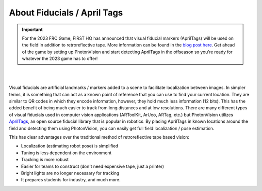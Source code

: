 About Fiducials / April Tags
============================

.. important:: For the 2023 FRC Game, FIRST HQ has announced that visual fiducial markers (AprilTags) will be used on the field in addition to retroreflective tape. More information can be found in the `blog post here <https://www.firstinspires.org/robotics/frc/blog/2022-control-system-reporting-2023-updates-and-beta-testing>`_. Get ahead of the game by setting up PhotonVision and start detecting AprilTags in the offseason so you're ready for whatever the 2023 game has to offer!

|

.. image:: assets/apriltag.png
   :align: center
   :scale: 25 %

|

Visual fiducials are artificial landmarks / markers added to a scene to facilitate localization between images. In simpler terms, it is something that can act as a known point of reference that you can use to find your current location. They are similar to QR codes in which they encode information, however, they hold much less information (12 bits). This has the added benefit of being much easier to track from long distances and at low resolutions. There are many different types of visual fiducials used in computer vision applications (ARToolKit, ArUco, ARTag, etc.) but PhotonVision utilizes `AprilTags <https://april.eecs.umich.edu/software/apriltag>`_, an open source fiducial library that is popular in robotics. By placing AprilTags in known locations around the field and detecting them using PhotonVision, you can easily get full field localization / pose estimation.

This has clear advantages over the traditional method of retroreflective tape based vision:

* Localization (estimating robot pose) is simplified
* Tuning is less dependent on the environment
* Tracking is more robust
* Easier for teams to construct (don't need expensive tape, just a printer)
* Bright lights are no longer necessary for tracking
* It prepares students for industry, and much more.
